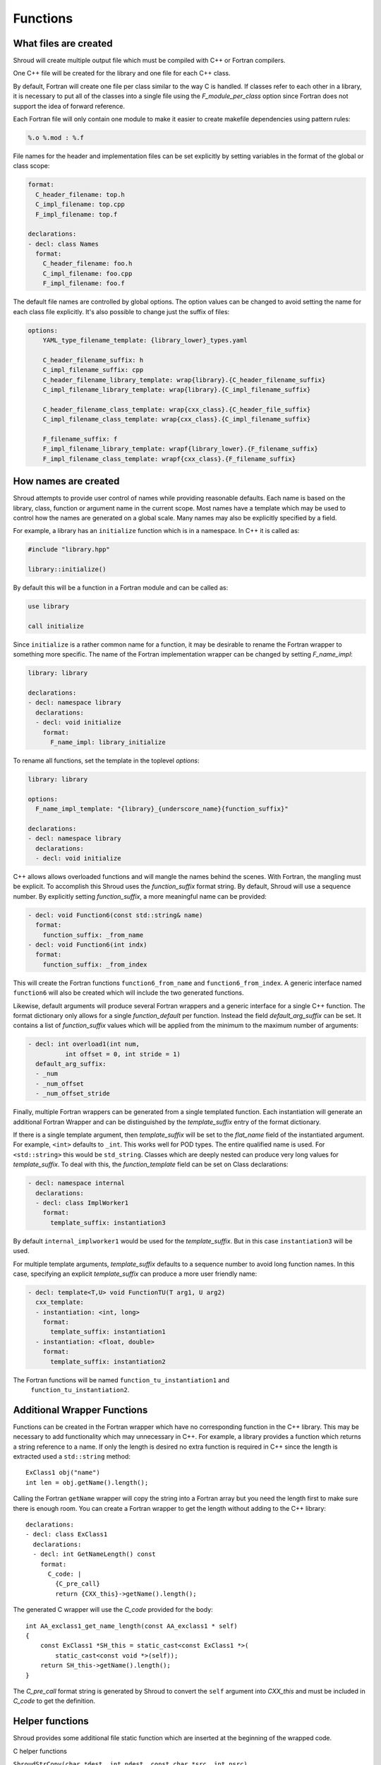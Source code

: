 .. Copyright (c) 2017-2019, Lawrence Livermore National Security, LLC. 
..
.. Produced at the Lawrence Livermore National Laboratory 
..
.. LLNL-CODE-738041.
..
.. All rights reserved. 
..
.. This file is part of Shroud.
..
.. For details about use and distribution, please read LICENSE.
..
.. #######################################################################

Functions
=========

What files are created
----------------------

Shroud will create multiple output file which must be compiled with
C++ or Fortran compilers.

One C++ file will be created for the library and one file for each C++ class.

By default, Fortran will create one file per class similar to the way
C is handled.
If classes refer to each other in a library,
it is necessary to put all of the classes
into a single file using the *F_module_per_class* option
since Fortran does not support the idea of forward reference.

Each Fortran file will only contain one module to make it easier to
create makefile dependencies using pattern rules:

.. code-block:: makefile

    %.o %.mod : %.f

File names for the header and implementation files can be set
explicitly by setting variables in the format of the global or class scope:

.. code-block:: yaml

    format:
      C_header_filename: top.h
      C_impl_filename: top.cpp
      F_impl_filename: top.f

    declarations:
    - decl: class Names
      format:
        C_header_filename: foo.h
        C_impl_filename: foo.cpp
        F_impl_filename: foo.f
 

The default file names are controlled by global options.
The option values can be changed to avoid setting the name for 
each class file explicitly.
It's also possible to change just the suffix of files:

.. code-block:: yaml

    options:
        YAML_type_filename_template: {library_lower}_types.yaml

        C_header_filename_suffix: h
        C_impl_filename_suffix: cpp
        C_header_filename_library_template: wrap{library}.{C_header_filename_suffix}
        C_impl_filename_library_template: wrap{library}.{C_impl_filename_suffix}

        C_header_filename_class_template: wrap{cxx_class}.{C_header_file_suffix}
        C_impl_filename_class_template: wrap{cxx_class}.{C_impl_filename_suffix}

        F_filename_suffix: f
        F_impl_filename_library_template: wrapf{library_lower}.{F_filename_suffix}
        F_impl_filename_class_template: wrapf{cxx_class}.{F_filename_suffix}


How names are created
---------------------

Shroud attempts to provide user control of names while providing
reasonable defaults.
Each name is based on the library, class, function or argument name
in the current scope.  Most names have a template which may be used
to control how the names are generated on a global scale.  Many names
may also be explicitly specified by a field.

For example, a library has an ``initialize`` function which is
in a namespace.  In C++ it is called as:

.. code-block:: c++

  #include "library.hpp"

  library::initialize()

By default this will be a function in a Fortran module and 
can be called as:

.. code-block:: fortran

  use library

  call initialize

Since ``initialize`` is a rather common name for a function, it may 
be desirable to rename the Fortran wrapper to something more specific.
The name of the Fortran implementation wrapper can be changed
by setting *F_name_impl*:

.. code-block:: yaml

    library: library

    declarations:
    - decl: namespace library
      declarations:
      - decl: void initialize
        format:
          F_name_impl: library_initialize

To rename all functions, set the template in the toplevel *options*:

.. code-block:: yaml

    library: library

    options:
      F_name_impl_template: "{library}_{underscore_name}{function_suffix}"

    declarations:
    - decl: namespace library
      declarations:
      - decl: void initialize

C++ allows allows overloaded functions and will mangle the names
behind the scenes.  With Fortran, the mangling must be explicit. To
accomplish this Shroud uses the *function_suffix* format string.  By
default, Shroud will use a sequence number.  By explicitly setting
*function_suffix*, a more meaningful name can be provided:

.. example from tutorial.yaml
.. code-block:: yaml

  - decl: void Function6(const std::string& name)
    format:
      function_suffix: _from_name
  - decl: void Function6(int indx)
    format:
      function_suffix: _from_index

This will create the Fortran functions ``function6_from_name`` and
``function6_from_index``.  A generic interface named ``function6``
will also be created which will include the two generated functions.

Likewise, default arguments will produce several Fortran wrappers and
a generic interface for a single C++ function. The format dictionary
only allows for a single *function_default* per function.  Instead the
field *default_arg_suffix* can be set.  It contains a list of
*function_suffix* values which will be applied from the minimum to the
maximum number of arguments:

.. example from tutorial.yaml
.. code-block:: yaml

  - decl: int overload1(int num,
            int offset = 0, int stride = 1)
    default_arg_suffix:
    - _num
    - _num_offset
    - _num_offset_stride

Finally, multiple Fortran wrappers can be generated from a single
templated function. Each instantiation will generate an additional
Fortran Wrapper and can be distinguished by the *template_suffix*
entry of the format dictionary.

If there is a single template argument, then *template_suffix* will be
set to the *flat_name* field of the instantiated argument.  For
example, ``<int>`` defaults to ``_int``.  This works well for POD types.
The entire qualified name is used.  For ``<std::string>`` this would be
``std_string``.  Classes which are deeply nested can produce very long
values for *template_suffix*. To deal with this, the
*function_template* field can be set on Class declarations:

.. code-block:: yaml

    - decl: namespace internal
      declarations:
      - decl: class ImplWorker1
        format:
          template_suffix: instantiation3

By default ``internal_implworker1`` would be used for the
*template_suffix*.  But in this case ``instantiation3`` will be used.

For multiple template arguments, *template_suffix* defaults to a
sequence number to avoid long function names.  In this case,
specifying an explicit *template_suffix* can produce a more user
friendly name:

.. code-block:: yaml

    - decl: template<T,U> void FunctionTU(T arg1, U arg2)
      cxx_template:
      - instantiation: <int, long>
        format:
          template_suffix: instantiation1
      - instantiation: <float, double>
        format:
          template_suffix: instantiation2

The Fortran functions will be named ``function_tu_instantiation1`` and
 ``function_tu_instantiation2``.

Additional Wrapper Functions
----------------------------

Functions can be created in the Fortran wrapper which have no
corresponding function in the C++ library.  This may be necessary to
add functionality which may unnecessary in C++.  For example, a
library provides a function which returns a string reference to a
name.  If only the length is desired no extra function is required in
C++ since the length is extracted used a ``std::string`` method::

    ExClass1 obj("name")
    int len = obj.getName().length();

Calling the Fortran ``getName`` wrapper will copy the string into a
Fortran array but you need the length first to make sure there is
enough room.  You can create a Fortran wrapper to get the length
without adding to the C++ library::

    declarations:
    - decl: class ExClass1
      declarations:
      - decl: int GetNameLength() const
        format:
          C_code: |
            {C_pre_call}
            return {CXX_this}->getName().length();

The generated C wrapper will use the *C_code* provided for the body::

    int AA_exclass1_get_name_length(const AA_exclass1 * self)
    {
        const ExClass1 *SH_this = static_cast<const ExClass1 *>(
            static_cast<const void *>(self));
        return SH_this->getName().length();
    }

The *C_pre_call* format string is generated by Shroud to convert the
``self`` argument into *CXX_this* and must be included in *C_code*
to get the definition.


.. Fortran shadow class

Helper functions
----------------

Shroud provides some additional file static function which are inserted 
at the beginning of the wrapped code.

C helper functions

``ShroudStrCopy(char *dest, int ndest, const char *src, int nsrc)``
    Copy *src* into *dest*, blank fill to *ndest* characters
    Truncate if *dest* is too short to hold all of *src*.
    *dest* will not be NULL terminated.

``int ShroudLenTrim(const char *src, int nsrc)``
    Returns the length of character string *src* with length *nsrc*,
    ignoring any trailing blanks.


Header Files
^^^^^^^^^^^^

The header files for the library are included by the generated C++ source files.

The library source file will include the global *cxx_header* field.
Each class source file will include the class *cxx_header* field unless it is blank.
In that case the global *cxx_header* field will be used.

To include a file in the implementation list it in the global or class options::

    cxx_header: global_header.hpp

    declarations:
    - decl: class Class1
      cxx_header: class_header.hpp

    - decl: typedef int CustomType
        c_header:  type_header.h
        cxx_header : type_header.hpp


The *c_header* field will be added to the header file of contains functions
which reference the type.
This is used for files which are not part of the library but which contain code
which helps map C++ constants to C constants

.. FILL IN MORE

Namespace
---------

Each library or class can be associated with a namespace::

    namespace one {
      namespace two {
         void function();

         namespace three {
           class Class1 {
           };
         }

         class Class2 {
         };
      } // namespace two
    } // namespace one

    class Class3 {
    };

The YAML file would look like::

    declarations:
    - decl: namespace one
      declarations:
      - decl: namespace two
        declarations:
        - decl: void function();
        - decl: namespace three
          declarations:
          - class: Class1
        - class: Class2
    - class: Class3

If only one set of namespaces are used in a file, the ``namespace``
field can be used at the global level to avoid excessive indenting.
For example, if *Class3* was not wrapped then the file could be
written as::

    namespace: one two
    declarations:
    - decl: void function();
    - decl: namespace three
      declarations:
      - class: Class1
    - class: Class2


Local Variable
^^^^^^^^^^^^^^

*SH_* prefix on local variables which are created for a corresponding argument.
For example the argument `char *name`, may need to create a local variable
named `std::string SH_name`.

Shroud also generates some code which requires local variables such as
loop indexes.  These are prefixed with *SHT_*.  This name is controlled 
by the format variable *c_temp*.

Results are named from *fmt.C_result* or *fmt.F_result*.

Format variable which control names are

* c_temp
* C_local
* C_this
* CXX_local
* CXX_this
* C_result

* F_pointer - ``SHT_pointer``
* F_result - ``SHT_rv``  (return value)
* F_this - ``obj``

* LUA_result

* PY_result


C Preprocessor
--------------

It is possible to add C preprocessor conditional compilation
directives to the generated source.  For example, if a function should
only be wrapped if ``USE_MPI`` is defined the ``cpp_if`` field can be
used::

    - decl: void testmpi(MPI_Comm comm)
      format:
        function_suffix: _mpi
      cpp_if: ifdef HAVE_MPI
    - decl: void testmpi()
      format:
        function_suffix: _serial
      cpp_if: ifndef HAVE_MPI

The function wrappers will be created within ``#ifdef``/``#endif``
directives.  This includes the C wrapper, the Fortran interface and
the Fortran wrapper.  The generated Fortran interface will be::

        interface testmpi
    #ifdef HAVE_MPI
            module procedure testmpi_mpi
    #endif
    #ifndef HAVE_MPI
            module procedure testmpi_serial
    #endif
        end interface testmpi

Class generic type-bound function will also insert conditional
compilation directives::

    - decl: class ExClass3
      cpp_if: ifdef USE_CLASS3
      declarations:
      - decl: void exfunc()
        cpp_if: ifdef USE_CLASS3_A
      - decl: void exfunc(int flag)
        cpp_if: ifndef USE_CLASS3_A

The generated type will be::

        type exclass3
            type(SHROUD_capsule_data), private :: cxxmem
        contains
            procedure :: exfunc_0 => exclass3_exfunc_0
            procedure :: exfunc_1 => exclass3_exfunc_1
    #ifdef USE_CLASS3_A
            generic :: exfunc => exfunc_0
    #endif
    #ifndef USE_CLASS3_A
            generic :: exfunc => exfunc_1
    #endif
        end type exclass3

A ``cpp_if`` field in a class will add a conditional directive around
the entire class.

Finally, ``cpp_if`` can be used with types. This would be required in
the first example since ``mpi.h`` should only be included when
``USE_MPI`` is defined::

    typemaps:
    - type: MPI_Comm
      fields:
        cpp_if: ifdef USE_MPI


When using ``cpp_if``, it is useful to set the option
``F_filename_suffix`` to ``F``. This will cause most compilers to
process the Fortran souce with ``cpp`` before compilation.

The ``typemaps`` field can only appear at the outermost layer
and is used to augment existing typemaps.


Debugging
---------

Shroud generates a JSON file with all of the input from the YAML
and all of the format dictionaries and type maps.
This file can be useful to see which format keys are available and
how code is generated.


